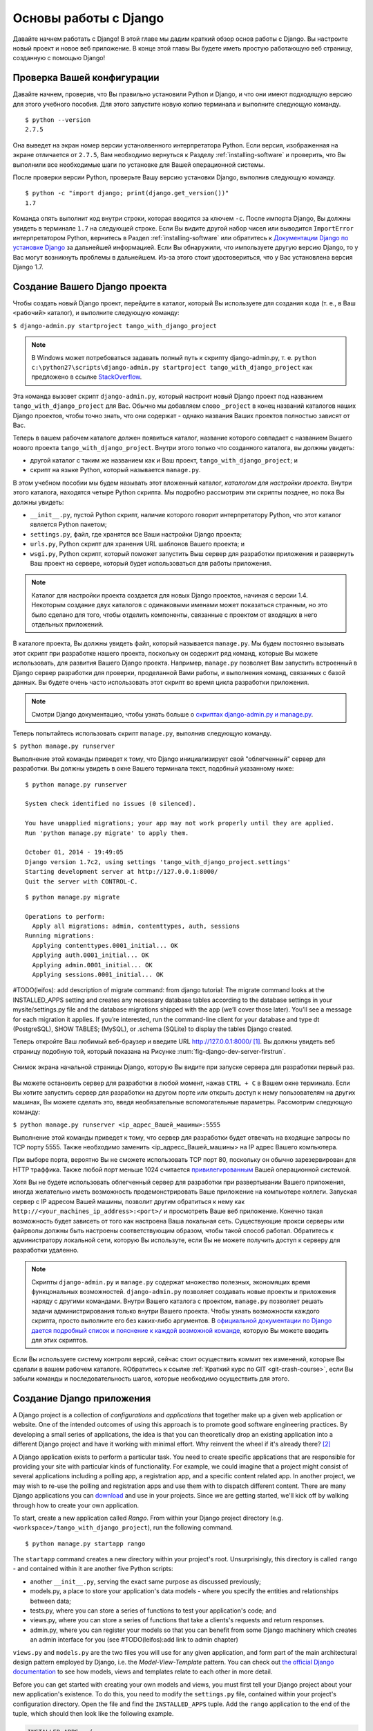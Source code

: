 .. _setup-label:

.. _django-basics:

Основы работы с Django 
=============
Давайте начнем работать с Django! В этой главе мы дадим краткий обзор основ работы с Django. Вы настроите новый проект и новое веб приложение. В конце этой главы Вы будете иметь простую работающую веб страницу, созданную с помощью Django!

Проверка Вашей конфигурации
------------------
Давайте начнем, проверив, что Вы правильно установили Python и Django, и что они имеют подходящую версию для этого учебного пособия. Для этого запустите новую копию терминала и выполните следующую команду.

::
	
	$ python --version
	2.7.5

Она выведет на экран номер версии устанолвенного интерпретатора Python. Если версия, изображенная на экране отличается от ``2.7.5``, Вам необходимо вернуться к Разделу :ref:`installing-software` и проверить, что Вы выполнили все необходимые шаги по установке для Вашей операционной системы.

После проверки версии Python, проверьте Вашу версию установки Django, выполнив следующую команду.

::
	
	$ python -c "import django; print(django.get_version())"
	1.7

Команда опять выполнит код внутри строки, которая вводится за ключем ``-c``. После импорта Django, Вы должны увидеть в терминале ``1.7`` на следующей строке. Если Вы видите другой набор чисел или выводится ``ImportError`` интерпретатором Python, вернитесь в Раздел :ref:`installing-software` или обратитесь к `Документации Django по установке Django <https://docs.djangoproject.com/en/1.7/topics/install/>`_ за дальнейшей информацией. Если Вы обнаружили, что импользуете другую версию Django, то у Вас могут возникнуть проблемы в дальнейшем. Из-за этого стоит удостовериться, что у Вас установлена версия Django 1.7. 

Создание Вашего Django проекта
----------------------------
Чтобы создать новый Django проект, перейдите в каталог, который Вы используете для создания ``кода`` (т. е., в Ваш ``<рабочий>`` каталог), и выполните следующую команду:

``$ django-admin.py startproject tango_with_django_project``

.. note:: В Windows может потребоваться задавать полный путь к скрипту django-admin.py, т. е. ``python c:\python27\scripts\django-admin.py startproject tango_with_django_project`` как предложено в ссылке `StackOverflow <http://stackoverflow.com/questions/8112630/cant-create-django-project-using-command-prompt>`_.

Эта команда вызовет скрипт ``django-admin.py``, который настроит новый Django проект под названием ``tango_with_django_project`` для Вас. Обычно мы добавляем слово ``_project`` в конец названий каталогов наших Django проектов, чтобы точно знать, что они содержат - однако названия Ваших проектов полностью зависят от Вас.

Теперь в вашем рабочем каталоге должен появиться каталог, название которого совпадает с названием Вышего нового проекта ``tango_with_django_project``. Внутри этого только что созданного каталога, вы должны увидеть:

* другой каталог с таким же названием как и Ваш проект, ``tango_with_django_project``; и
* скрипт на языке Python, который называется ``manage.py``.

В этом учебном пособии мы будем называть этот вложенный каталог, *каталогом для настройки проекта*. Внутри этого каталога, находятся четыре Python скрипта. Мы подробно рассмотрим эти скрипты позднее, но пока Вы должны увидеть:

* ``__init__.py``, пустой Python скрипт, наличие которого говорит интерпретатору Python, что этот каталог является Python пакетом;
* ``settings.py``, файл, где хранятся все Ваши настройки Django проекта;
* ``urls.py``, Python скрипт для хранения URL шаблонов Вашего проекта; и 
* ``wsgi.py``, Python скрипт, который поможет запустить Выш сервер для разработки приложения и развернуть Ваш проект на сервере, который будет использоваться для работы приложения.

.. note:: Каталог для настройки проекта создается для новых Django проектов, начиная с версии 1.4. Некоторым создание двух каталогов с одинаковыми именами может показаться странным, но это было сделано для того, чтобы отделить компоненты, связанные с проектом от входящих в него отдельных приложений.

В каталоге проекта, Вы должны увидеть файл, который называется ``manage.py``. Мы будем постоянно вызывать этот скрипт при разработке нашего проекта, поскольку он содержит ряд команд, которые Вы можете использовать, для развития Вашего Django проекта. Например, ``manage.py`` позволяет Вам запустить встроенный в Django сервер разработки для проверки, проделанной Вами работы, и выполнения команд, связанных с базой данных. Вы будете очень часто использовать этот скрипт во время цикла разработки приложения.

.. note:: Смотри Django документацию, чтобы узнать больше о `скриптах django-admin.py и manage.py <https://docs.djangoproject.com/en/1.7/ref/django-admin/#django-admin-py-and-manage-py>`_.

Теперь попытайтесь использовать скрипт ``manage.py``, выполнив следующую команду.

``$ python manage.py runserver``

Выполнение этой команды приведет к тому, что Django инициализирует свой "облегченный" сервер для разработки. Вы должны увидеть в окне Вашего терминала текст, подобный указанному ниже:

::
	
	$ python manage.py runserver

	System check identified no issues (0 silenced).

	You have unapplied migrations; your app may not work properly until they are applied.
	Run 'python manage.py migrate' to apply them.

	October 01, 2014 - 19:49:05
	Django version 1.7c2, using settings 'tango_with_django_project.settings'
	Starting development server at http://127.0.0.1:8000/
	Quit the server with CONTROL-C.
	
	
	
::

	$ python manage.py migrate
	
	Operations to perform:
	  Apply all migrations: admin, contenttypes, auth, sessions
	Running migrations:
	  Applying contenttypes.0001_initial... OK
	  Applying auth.0001_initial... OK
	  Applying admin.0001_initial... OK
	  Applying sessions.0001_initial... OK
	
	
#TODO(leifos): add description of migrate command: from django tutorial: The migrate command looks at the INSTALLED_APPS setting and creates any necessary database tables according to the database settings in your mysite/settings.py file and the database migrations shipped with the app (we’ll cover those later). You’ll see a message for each migration it applies. If you’re interested, run the command-line client for your database and type \dt (PostgreSQL), SHOW TABLES; (MySQL), or .schema (SQLite) to display the tables Django created.
	
	
	

Теперь откройте Ваш любимый веб-браузер и введите URL http://127.0.0.1:8000/ [#f1]_. Вы должны увидеть веб страницу подобную той, который показана на Рисунке :num:`fig-django-dev-server-firstrun`. 

.. _fig-django-dev-server-firstrun:

.. figure:: ../images/django-dev-server-firstrun.png
	:figclass: align-center
	
	Снимок экрана начальной страницы Django, которую Вы видите при запуске сервера для разработки первый раз.

Вы можете остановить сервер для разработки в любой момент, нажав ``CTRL + C`` в Вашем окне терминала. Если Вы хотите запустить сервер для разработки на другом порте или открыть доступ к нему пользователям на других машинах, Вы можете сделать это, введя необязательные вспомогательные параметры. Рассмотрим следующую команду:

``$ python manage.py runserver <ip_адрес_Вашей_машины>:5555``

Выполнение этой команды приведет к тому, что сервер для разработки будет отвечать на входящие запросы по TCP порту 5555. Также необходимо заменить <ip_адресс_Вашей_машины> на IP адрес Вашего компьютера. 

При выборе порта, вероятно Вы не сможете использовать TCP порт 80, поскольку он обычно зарезервирован для HTTP траффика. Также любой порт меньше 1024 считается `привилегированным <http://www.w3.org/Daemon/User/Installation/PrivilegedPorts.html>`_ Вашей операционной системой.

Хотя Вы не будете использовать облегченный сервер для разработки при развертывании Вашего приложения, иногда желательно иметь возможность продемонстрировать Ваше приложение на компьютере коллеги. Запуская сервер с IP адресом Вашей машины, позволит другим обратиться к нему как ``http://<your_machines_ip_address>:<port>/`` и просмотреть Ваше веб приложение. Конечно такая возможность будет зависеть от того как настроена Ваша локальная сеть. Существующие прокси серверы или файрволы должны быть настроены соответствующим образом, чтобы такой способ работал. Обратитесь к администратору локальной сети, которую Вы используте, если Вы не можете получить доступ к серверу для разработки удаленно.

.. note:: Скрипты ``django-admin.py`` и ``manage.py`` содержат множество полезных, экономящих время функцональных возможностей. ``django-admin.py`` позволяет создавать новые проекты и приложения наряду с другими командами. Внутри Вашего каталога с проектом, ``manage.py`` позволяет решать задачи администрирования только внутри Вашего проекта. Чтобы узнать возможности каждого скрипта, просто выполните его без каких-либо аргументов. В  `официальной документации по Django дается подробный список и пояснение к каждой возможной команде <https://docs.djangoproject.com/en/1.7/ref/django-admin/>`_, которую Вы можете вводить для этих скриптов.

Если Вы используете систему контроля версий, сейчас стоит осуществить коммит тех изменений, которые Вы сделали в вашем рабочем каталоге. RОбратитесь к ссылке :ref:`Краткий курс по GIT <git-crash-course>`, если Вы забыли команды и последовательность шагов, которые необходимо осуществить для этого.

Создание Django приложения
-----------------------------
A Django project is a collection of *configurations* and *applications* that together make up a given web application or website. One of the intended outcomes of using this approach is to promote good software engineering practices. By developing a small series of applications, the idea is that you can theoretically drop an existing application into a different Django project and have it working with minimal effort. Why reinvent the wheel if it's already there? [#f2]_

A Django application exists to perform a particular task. You need to create specific applications that are responsible for providing your site with particular kinds of functionality. For example, we could imagine that a project might consist of several applications including a polling app, a registration app, and a specific content related app. In another project, we may wish to re-use the polling and registration apps and use them with to dispatch different content. There are many Django applications you can `download <https://code.djangoproject.com/wiki/DjangoResources#Djangoapplicationcomponents>`_ and use in your projects. Since we are getting started, we'll kick off by walking through how to create your own application.

To start, create a new application called *Rango*. From within your Django project directory (e.g. ``<workspace>/tango_with_django_project``), run the following command.

::
	
	$ python manage.py startapp rango

The ``startapp`` command creates a new directory within your project's root. Unsurprisingly, this directory is called ``rango`` - and contained within it are another five Python scripts:

- another ``__init__.py``, serving the exact same purpose as discussed previously;
- models.py, a place to store your application's data models - where you specify the entities and relationships between data;
- tests.py, where you can store a series of functions to test your application's code; and
- views.py, where you can store a series of functions that take a clients's requests and return responses.
- admin.py, where you can register your models so that you can benefit from some Django machinery which creates an admin interface for you (see #TODO(leifos):add link to admin chapter)


``views.py`` and ``models.py`` are the two files you will use for any given application, and form part of the main architectural design pattern employed by Django, i.e. the *Model-View-Template* pattern. You can check out `the official Django documentation <https://docs.djangoproject.com/en/1.7/intro/overview/>`_ to see how models, views and templates relate to each other in more detail.

Before you can get started with creating your own models and views, you must first tell your Django project about your new application's existence. To do this, you need to modify the ``settings.py`` file, contained within your project's configuration directory. Open the file and find the ``INSTALLED_APPS`` tuple. Add the ``rango`` application to the end of the tuple, which should then look like the following example.

.. code-block:: python

	INSTALLED_APPS = (
	    'django.contrib.admin',
	    'django.contrib.auth',
	    'django.contrib.contenttypes',
	    'django.contrib.sessions',
	    'django.contrib.messages',
	    'django.contrib.staticfiles',
	    'rango',
	)

Verify that Django picked up your new application by running the development server again. If you can start the server without errors, your application was picked up and you will be ready to proceed to the next step.

Создание Представления
---------------
With our Rango application created, let's now create a simple view. For our first view, let's just send some simple text back to the client - we won't concern ourselves about using models or templates just yet.

In your favourite IDE, open the file ``views.py``, located within your newly created ``rango`` application directory. Remove the comment ``# Create your views here.`` so that you now have a blank file.

Теперь добавьте следующий код.

.. code-block:: python

	from django.http import HttpResponse
	
	def index(request):
	    return HttpResponse("Rango says hey there world!")

Breaking down the three lines of code, we observe the following points about creating this simple view.

* We first import the `HttpResponse <https://docs.djangoproject.com/en/1.7/ref/request-response/#django.http.HttpResponse>`_ object from the ``django.http`` module.
* Each view exists within the ``views.py`` file as a series of individual functions. In this instance, we only created one view - called ``index``.
* Each view takes in at least one argument - a `HttpRequest <https://docs.djangoproject.com/en/1.7/ref/request-response/#django.http.HttpRequest>`_ object, which also lives in the ``django.http`` module.  Convention dictates that this is named ``request``, but you can rename this to whatever you want if you so desire.
* Each view must return a HttpResponse object. A simple HttpResponse object takes a string parameter representing the content of the page we wish to send to the client requesting the view.

With the view created, you're only part of the way to allowing a user to access it. For a user to see your view, you must map a `Uniform Resources Locator (URL) <http://en.wikipedia.org/wiki/Uniform_resource_locator>`_ to the view.

Mapping URLs
------------
Within the ``rango`` application directory, we now need to create a new file called ``urls.py``. The contents of the file will allow you to map URLs for your application (e.g. ``http://www.tangowithdjango.com/rango/``) to specific views. Check out the simple ``urls.py`` file below.

.. code-block:: python

	from django.conf.urls import patterns, url
	from rango import views

	urlpatterns = patterns('',
		url(r'^$', views.index, name='index'))

This code imports the relevant Django machinery that we use to create URL mappings. Importing the ``views`` module from ``rango`` also provides us with access to our simple view implemented previously, allowing us to reference the view in the URL mapping we will create.

To create our mappings, we use a `tuple <http://en.wikipedia.org/wiki/Tuple>`_. For Django to pick your mappings up, this tuple *must* be called ``urlpatterns``. The ``urlpatterns`` tuple contains a series of calls to the ``django.conf.urls.url()`` function, with each call handling a unique mapping. In the code example above, we only use ``url()`` once, so we have therefore defined only one URL mapping. The first parameter we provide to the ``django.conf.urls.url()`` function is the regular expression ``^$``, which matches to an empty string. Any URL supplied by the user that matches this pattern means that the view ``views.index()`` would be invoked by Django. The view would be passed a ``HttpRequest`` object as a parameter, containing information about the user's request to the server. We also make use of the optional parameter to the ``url()`` function, ``name``, using the string ``'index'`` as the associated value.

.. note:: You might be thinking that matching a blank URL is pretty pointless - what use would it serve? When the URL pattern matching takes place, only a portion of the original URL string is considered. This is because our Django project will first process the original URL string (i.e. ``http://www.tangowithdjango.com/rango/``). Once this has been processed, it is removed, with the remained being passed for pattern matching. In this instance, there would be nothing left - so an empty string would match!

.. note:: The ``name`` parameter is optional to the ``django.conf.urls.url()`` function. This is provided by Django to allow you to distinguish one mapping from another. It is entirely plausible that two separate URL mappings expressions could end calling the same view. ``name`` allows you to differentiate between them - something which is useful for *reverse URL matching.* Check out `the Official Django documentation on this topic <https://docs.djangoproject.com/en/1.7/topics/http/urls/#naming-url-patterns>`_ for more information.

You may have seen that within your project configuration directory a ``urls.py`` file already exists. Why make another? Technically, you can put *all* the URLs for your project's applications within this file. However, this is considered bad practice as it increases coupling on your individual applications. A separate ``urls.py`` file for each application allows you to set URLs for individual applications. With minimal coupling, you can then join them up to your project's master ``urls.py`` file later.

This means we need to configure the ``urls.py`` of our project ``tango_with_django_project`` and connect up our main project with our Rango application.

How do we do this? It's quite simple. Open the project's ``urls.py`` file which is located inside your project configuration directory. As a relative path from your workspace directory, this would be the file ``<workspace>/tango_with_django_project/tango_with_django_project/urls.py``. Измените кортеж ``urlpatterns`` как показано ниже.

.. code-block:: python
	

	urlpatterns = patterns('',
	    # Examples:
	    # url(r'^$', 'tango_with_django_project_17.views.home', name='home'),
	    # url(r'^blog/', include('blog.urls')),

	    url(r'^admin/', include(admin.site.urls)),
	    url(r'^rango/', include('rango.urls')), # ADD THIS NEW TUPLE!
	)

The added mapping looks for url strings that match the patterns ``^rango/``. When a match is made the remainder of the url string is then passed onto and handled by ``rango.urls`` (which we have already configured). This is done with the help of the ``include()`` function from within ``django.conf.urls``. Think of this as a chain that processors the URL string - as illustrated in Figure :num:`fig-url-chain`. In this chain, the domain is stripped out and the remainder of the url string (``rango/``) is passed on to tango_with_django project, where it finds a match and strips away ``rango/`` leaving and empty string to be passed on to the application rango. Rango now tries to match the empty string, which it does, and this then dispatches the ``index()`` view that we created.

Перезапустите сервер для разработки Django и откройте страницу ``http://127.0.0.1:8000/rango``. Если Вы сделали всё правильно, выдолжны увидеть текст ``Rango says hello world!``. Он должен выглядеть как на снимке экрана, показанном на Рисунке :num:`fig-rango-hello-world`.

.. _fig-url-chain:

.. figure:: ../images/url-chain.svg
	:figclass: align-center
	
	An illustration of a URL, showing how the different parts of the URL are the responsibility of different ``url.py`` files.

.. _fig-rango-hello-world:

.. figure:: ../images/rango-hello-world.png
	:figclass: align-center

	Снимок экрана браузера Google Chrome, в котором показана наша первая веб страница, созданная с помощью Django. Hello, Rango!

Within each application, you will create a number of URL to view mappings. This initial mapping is quite simple. As we progress, we will create more sophisticated mappings that using allow the URLs to be parameterised.

It's important to have a good understanding of how URLs are handled in Django. If you are still bit confused or would like to know more check out the `official Django documentation on URLs <https://docs.djangoproject.com/en/1.7/topics/http/urls/>`_ for further details and further examples.

.. note:: The URL patterns use `regular expressions <http://en.wikipedia.org/wiki/Regular_expression>`_ to perform the matching. It is worthwhile familiarising yourself on how to use regular expressions in Python. The official Python documentation contains a `useful guide on regular expressions <http://docs.python.org/2/howto/regex.html>`_ , while regexcheatsheet.com provides a `neat summary of regular expressions <http://regexcheatsheet.com/>`_.

Basic Workflows
---------------
What you've just learnt in this chapter can be succinctly summarised into a list of actions. Here, we provide these lists for the two distinct tasks you have performed. You can use this section for a quick reference if you need to remind yourself about particular actions.

Создание нового Django проекта
.............................
#. Чтобы создать проект, выполните команду ``python django-admin.py startproject <name>``, где ``<name>`` - это название проекта, который Вы хотите создать.

Создание нового Django приложения
.................................
#. To create a new application run, ``$ python manage.py startapp <appname>``, where ``<appname>`` is the name of the application you wish to create.
#. Tell your Django project about the new application by adding it to the ``INSTALLED_APPS`` tuple in your project's ``settings.py`` file.
#. In your project ``urls.py`` file, add a mapping to the application.
#. In your application's directory, create a ``urls.py`` file to direct incoming URL strings to views.
#. In your application's ``view.py``, create the required views ensuring that they return a ``HttpResponse`` object.

Упражнения
---------
Congratulations! You have got Rango up and running. This is a significant landmark in working with Django. Creating views and mapping URLs to views is the first step towards developing more complex and usable web applications. Now try the following exercises to reinforce what you've learnt.

* Revise the procedure and make sure you follow how the URLs are mapped to views.
* Now create a new view called ``about`` which returns the following: ``Rango says here is the about page.``
* Now map the this view to ``/rango/about/``. For this step, you'll only need to edit the ``urls.py`` of the rango application.
* Revise the ``HttpResponse`` in the ``index`` view to include a link to the about page.
* In the ``HttpResponse`` in the ``about`` view include a link back to the main page.
* If you haven't done so already, it is a good point to go off an complete part one of the official `Django Tutorial <https://docs.djangoproject.com/en/1.7/intro/tutorial01/>`_. 

Подсказки к упражнениям
.....
If you're struggling to get the exercises done, the following hints will hopefully provide you with some inspiration on how to progress.

* Your ``index`` view should be updated to include a link to the ``about`` view. Keep it simple for now - something like ``Rango says: Hello world! <br/> <a href='/rango/about'>About</a>`` will suffice. We'll be going back later to improve the presentation of these pages.
* The regular expression to match ``about/`` is ``r'^about/'`` - this will be handy when thinking about your URL pattern.
* The HTML to link back to the index page is ``<a href="/rango/">Index</a>``. The link uses the same structure as the link to the ``about`` page shown above.

.. rubric:: Примечания
.. [#f1] Предполагается, что вы используете IP адресс 127.0.0.1 и порт 8000 при запуске Вашего Django веб-сервера для разработки. Если Вы явно не указываете порт, который будет использоваться для запуска сервера для разработки, Django по умолчанию использует порт 8000.

.. [#f2] There are many applications available out there that you can use in your project. Take a look at `PyPI <https://pypi.python.org/pypi?%3Aaction=search&term=django&submit=search>`_ and `Django Packages <https://www.djangopackages.com/>`_ to search for reusable apps which you can drop into your projects.
